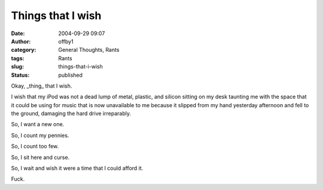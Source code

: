 Things that I wish
##################
:date: 2004-09-29 09:07
:author: offby1
:category: General Thoughts, Rants
:tags: Rants
:slug: things-that-i-wish
:status: published

Okay, \_thing\_ that I wish.

I wish that my iPod was not a dead lump of metal, plastic, and silicon
sitting on my desk taunting me with the space that it could be using for
music that is now unavailable to me because it slipped from my hand
yesterday afternoon and fell to the ground, damaging the hard drive
irreparably.

So, I want a new one.

So, I count my pennies.

So, I count too few.

So, I sit here and curse.

So, I wait and wish it were a time that I could afford it.

Fuck.
